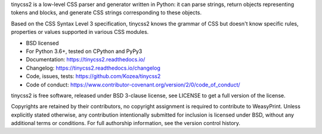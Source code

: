 tinycss2 is a low-level CSS parser and generator written in Python: it can
parse strings, return objects representing tokens and blocks, and generate CSS
strings corresponding to these objects.

Based on the CSS Syntax Level 3 specification, tinycss2 knows the grammar of
CSS but doesn't know specific rules, properties or values supported in various
CSS modules.

* BSD licensed
* For Python 3.6+, tested on CPython and PyPy3
* Documentation: https://tinycss2.readthedocs.io/
* Changelog: https://tinycss2.readthedocs.io/changelog
* Code, issues, tests: https://github.com/Kozea/tinycss2
* Code of conduct: https://www.contributor-covenant.org/version/2/0/code_of_conduct/

tinycss2 is free software, released under BSD 3-clause license, see LICENSE to
get a full version of the license.

Copyrights are retained by their contributors, no copyright assignment is
required to contribute to WeasyPrint. Unless explicitly stated otherwise, any
contribution intentionally submitted for inclusion is licensed under BSD,
without any additional terms or conditions. For full authorship information,
see the version control history.
